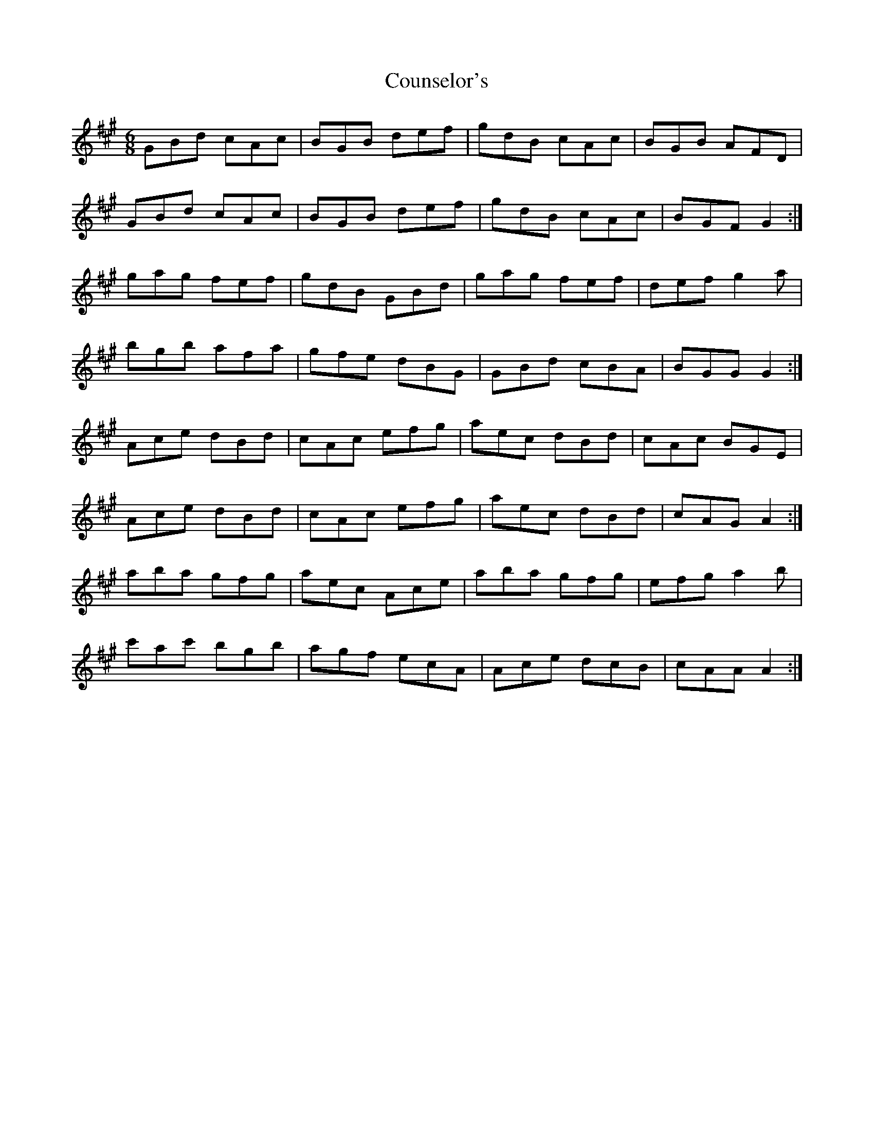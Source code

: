 X: 8352
T: Counselor's
R: jig
M: 6/8
K: Amajor
GBd cAc|BGB def|gdB cAc|BGB AFD|
GBd cAc|BGB def|gdB cAc|BGF G2:|
gag fef|gdB GBd|gag fef|def g2 a|
bgb afa|gfe dBG|GBd cBA|BGG G2:|
Ace dBd|cAc efg|aec dBd|cAc BGE|
Ace dBd|cAc efg|aec dBd|cAG A2:|
aba gfg|aec Ace|aba gfg|efg a2 b|
c'ac' bgb|agf ecA|Ace dcB|cAA A2:|

